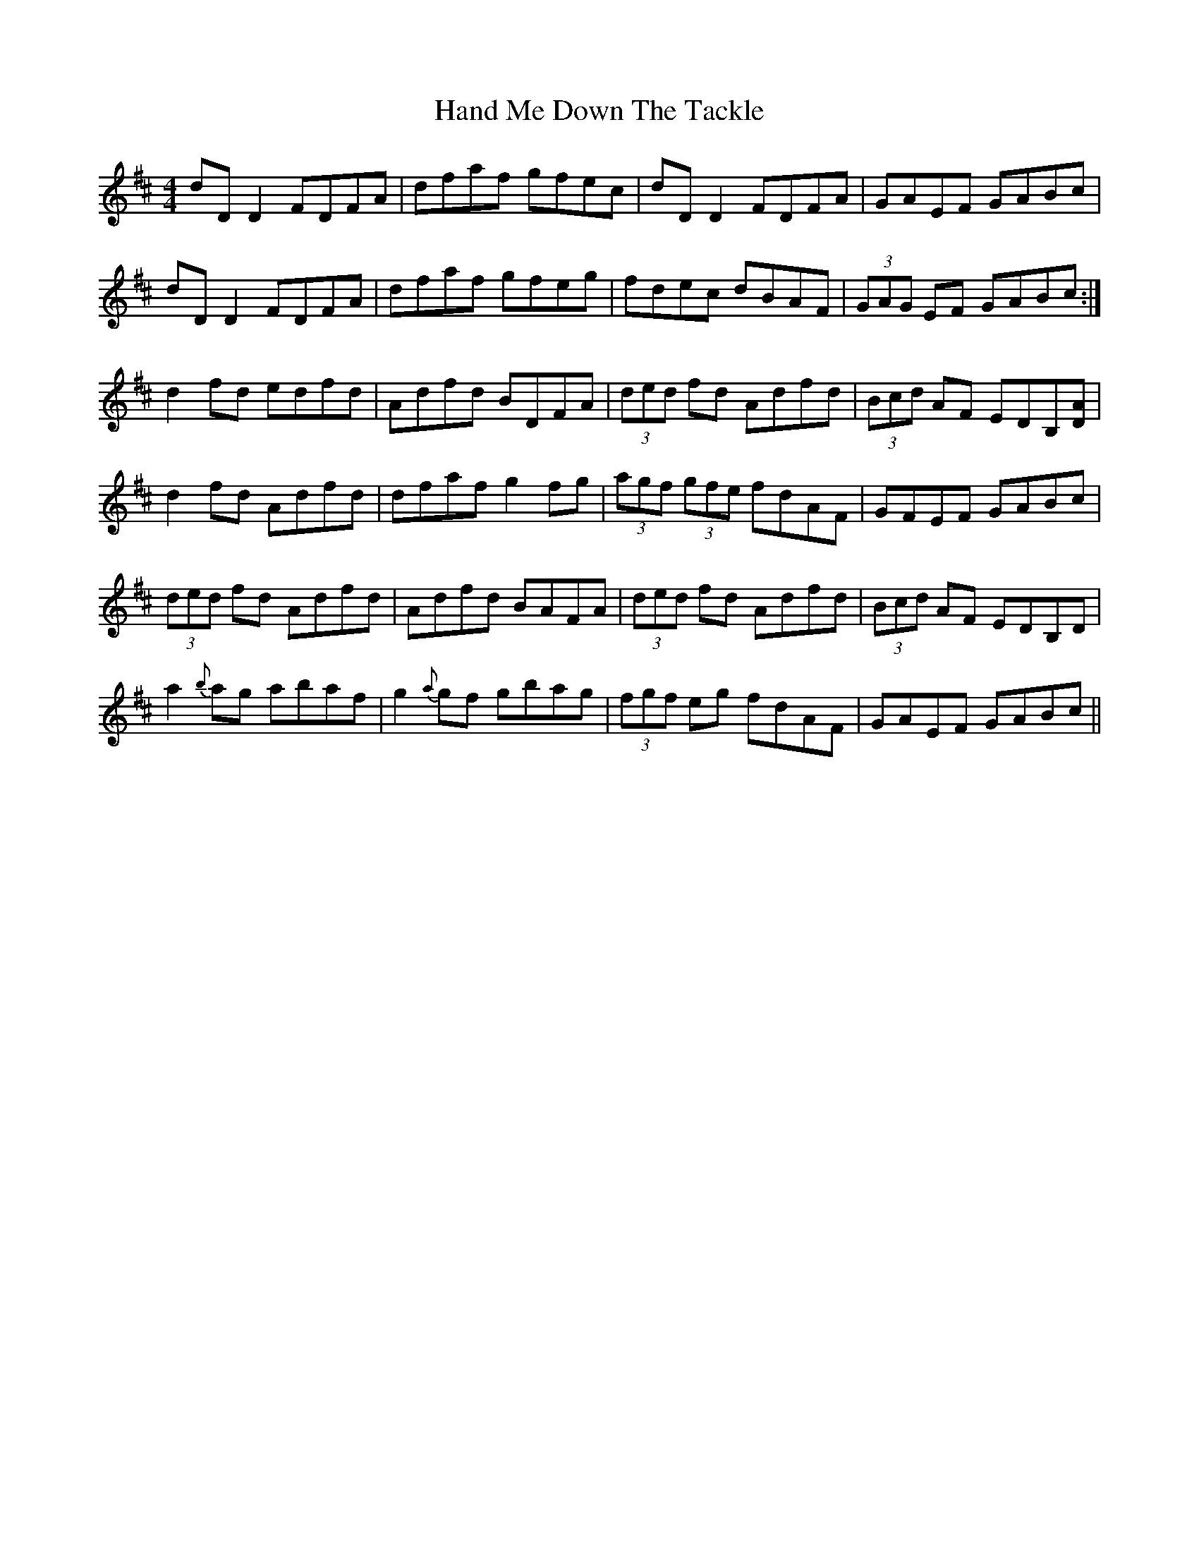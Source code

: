 X: 16581
T: Hand Me Down The Tackle
R: reel
M: 4/4
K: Dmajor
dDD2 FDFA|dfaf gfec|dDD2 FDFA|GAEF GABc|
dDD2 FDFA|dfaf gfeg|fdec dBAF|(3GAG EF GABc:|
d2fd edfd|Adfd BDFA|(3ded fd Adfd|(3Bcd AF EDB,[DA]|
d2fd Adfd|dfaf g2fg|(3agf (3gfe fdAF|GFEF GABc|
(3ded fd Adfd|Adfd BAFA|(3ded fd Adfd|(3Bcd AF EDB,D|
a2{b}ag abaf|g2{a}gf gbag|(3fgf eg fdAF|GAEF GABc||

